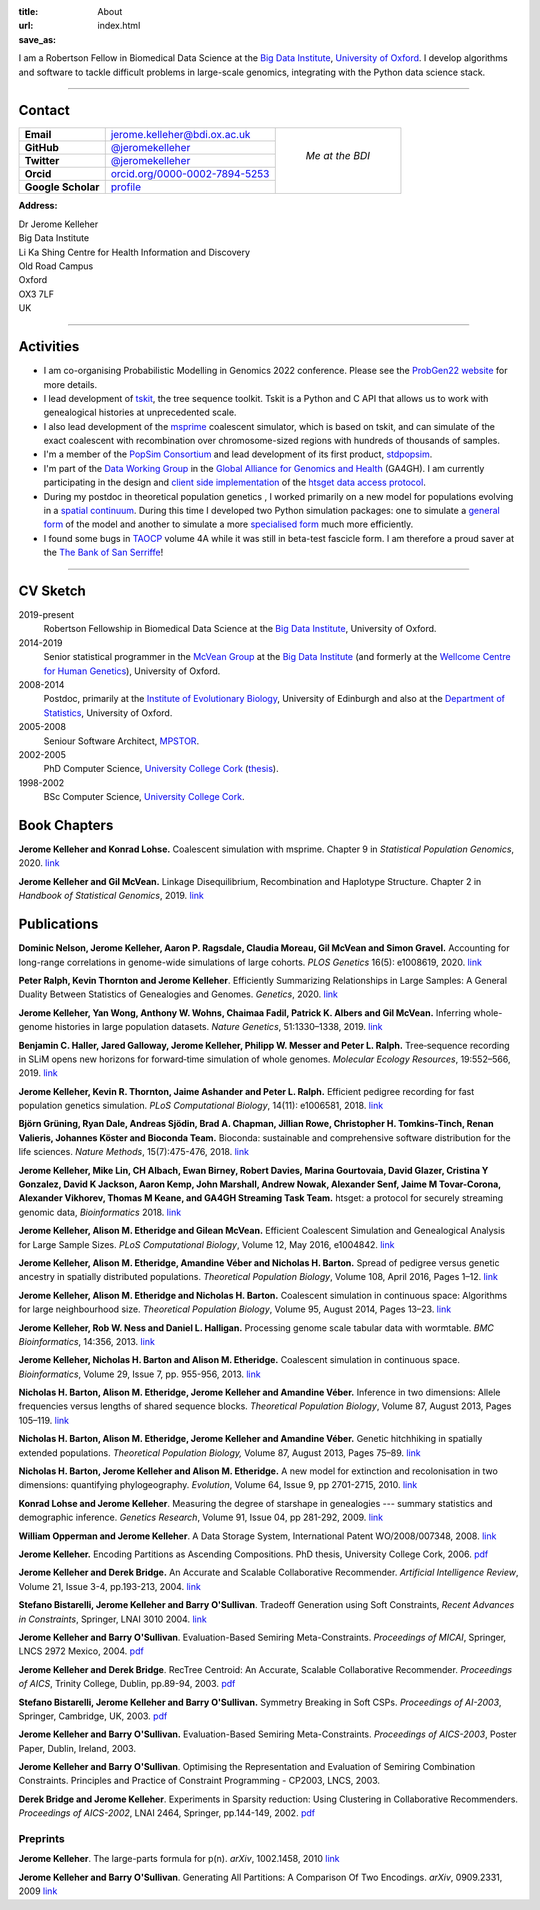 :title: About
:url:
:save_as: index.html

I am a Robertson Fellow in Biomedical Data Science at the
`Big Data Institute <https://www.bdi.ox.ac.uk/>`_, `University of
Oxford <http://www.ox.ac.uk/>`_. I develop algorithms and software
to tackle difficult problems in large-scale genomics, integrating
with the Python data science stack.

----

********
Contact
********

.. |profile_picture| image:: {static}/images/profile-picture.jpg
    :width: 200 px
    :alt: Jerome Kelleher

.. |jk_email| replace:: jerome.kelleher@bdi.ox.ac.uk
.. _jk_email: mailto:jerome.kelleher@bdi.ox.ac.uk

.. |jk_github| replace:: @jeromekelleher
.. _jk_github: https://github.com/jeromekelleher

.. |jk_twitter| replace:: @jeromekelleher
.. _jk_twitter: https://twitter.com/jeromekelleher

.. |jk_orcid| replace:: orcid.org/0000-0002-7894-5253
.. _jk_orcid: http://orcid.org/0000-0002-7894-5253

.. |jk_scholar| replace:: profile
.. _jk_scholar: https://scholar.google.co.uk/citations?user=aYTQa_AAAAAJ&hl=en&oi=ao



+---------------------+---------------------+---------------------+
| **Email**           |  |jk_email|         |                     |
+---------------------+---------------------+                     +
| **GitHub**          |  |jk_github|_       |                     |
+---------------------+---------------------+                     +
| **Twitter**         |  |jk_twitter|_      |   *Me at the BDI*   |
+---------------------+---------------------+                     +
| **Orcid**           |  |jk_orcid|_        |                     |
+---------------------+---------------------+                     +
| **Google Scholar**  |  |jk_scholar|_      | |profile_picture|   |
+---------------------+---------------------+---------------------+

**Address:**

|   Dr Jerome Kelleher
|   Big Data Institute
|   Li Ka Shing Centre for Health Information and Discovery
|   Old Road Campus
|   Oxford
|   OX3 7LF
|   UK


----

**********
Activities
**********

- I am co-organising Probabilistic Modelling in Genomics 2022 conference.
  Please see the `ProbGen22 website <https://probgen22.github.io/>`_
  for more details.

- I lead development of `tskit <https://tskit.dev/tskit/>`_, the
  tree sequence toolkit. Tskit is a Python and C API that allows us to
  work with genealogical histories at unprecedented scale.

- I also lead development of the `msprime
  <https://tskit.dev/msprime>`_ coalescent simulator, which is based on
  tskit, and can simulate of the exact coalescent with recombination over
  chromosome-sized regions with hundreds of thousands of samples.

- I'm a member of the `PopSim Consortium <https://github.com/popsim-consortium>`_
  and lead development of its first product,
  `stdpopsim <https://popsim-consortium.github.io/stdpopsim-docs/stable/index.html>`_.

- I'm part of the `Data Working Group <http://ga4gh.org/#>`_ in the `Global
  Alliance for Genomics and Health <http://genomicsandhealth.org/>`_ (GA4GH).
  I am currently participating in the design and `client side implementation
  <https://github.com/jeromekelleher/htsget>`_ of the `htsget data access protocol
  <http://samtools.github.io/hts-specs/htsget.html>`_.

- During my postdoc in theoretical population genetics , I worked primarily
  on a new model for populations evolving in a `spatial continuum
  <http://onlinelibrary.wiley.com/doi/10.1111/j.1558-5646.2010.01019.x/full>`_.
  During this time I developed two Python simulation packages: one to
  simulate a `general form <https://pypi.python.org/pypi/ercs>`_ of the model
  and another to simulate a more `specialised form
  <https://pypi.python.org/pypi/discsim>`_ much more efficiently.

- I found some bugs in `TAOCP <http://www-cs-faculty.stanford.edu/~uno/taocp.html>`__
  volume 4A while it was still in beta-test fascicle form. I am therefore a
  proud saver at the `The Bank of San Serriffe
  <http://www-cs-faculty.stanford.edu/~uno/boss.html>`__!

----

**********
CV Sketch
**********


2019-present
    Robertson Fellowship in Biomedical Data Science at the
    `Big Data Institute <https://www.bdi.ox.ac.uk/>`__,
    University of Oxford.

2014-2019
    Senior statistical programmer in the
    `McVean Group <http://www.well.ox.ac.uk/gil-mcvean>`__ at the
    `Big Data Institute <https://www.bdi.ox.ac.uk/>`__ (and formerly at the
    `Wellcome Centre for Human Genetics <http://www.well.ox.ac.uk/home>`__),
    University of Oxford.

2008-2014
    Postdoc, primarily at the `Institute of Evolutionary Biology
    <http://www.ed.ac.uk/biology/evolutionary-biology>`__, University
    of Edinburgh and also at the
    `Department of Statistics <https://www.stats.ox.ac.uk/>`__, University
    of Oxford.

2005-2008
    Seniour Software Architect, `MPSTOR <http://www.mpstor.com/>`__.

2002-2005
    PhD Computer Science,
    `University College Cork <http://www.ucc.ie/>`__
    (`thesis <http://jeromekelleher.net/downloads/k06.pdf>`__).

1998-2002
    BSc Computer Science,  `University College Cork <http://www.ucc.ie/>`__.


*************
Book Chapters
*************

**Jerome Kelleher and Konrad Lohse.**
Coalescent simulation with msprime.
Chapter 9 in *Statistical Population Genomics*, 2020.
`link <https://doi.org/10.1007/978-1-0716-0199-0_9>`__

**Jerome Kelleher and Gil McVean.**
Linkage Disequilibrium, Recombination and Haplotype Structure.
Chapter 2 in *Handbook of Statistical Genomics*, 2019.
`link <https://doi.org/10.1002/9781119487845.ch2>`__


************
Publications
************

**Dominic Nelson, Jerome Kelleher, Aaron P. Ragsdale, Claudia Moreau, Gil McVean and Simon Gravel.**
Accounting for long-range correlations in genome-wide simulations of large cohorts.
*PLOS Genetics* 16(5): e1008619, 2020.
`link <https://doi.org/10.1371/journal.pgen.1008619>`__

**Peter Ralph, Kevin Thornton and Jerome Kelleher**.
Efficiently Summarizing Relationships in Large Samples: A General Duality Between
Statistics of Genealogies and Genomes.
*Genetics*, 2020.
`link <https://doi.org/10.1534/genetics.120.303253>`__

**Jerome Kelleher, Yan Wong, Anthony W. Wohns, Chaimaa Fadil, Patrick K. Albers and Gil McVean.**
Inferring whole-genome histories in large population datasets.
*Nature Genetics*, 51:1330–1338, 2019.
`link <https://doi.org/10.1038/s41588-019-0483-y>`__

**Benjamin C. Haller,  Jared Galloway, Jerome Kelleher,  Philipp W. Messer and Peter L. Ralph.**
Tree‐sequence recording in SLiM opens new horizons for forward‐time simulation of whole genomes.
*Molecular Ecology Resources*, 19:552–566, 2019.
`link <https://doi.org/10.1111/1755-0998.12968>`__

**Jerome Kelleher, Kevin R. Thornton, Jaime Ashander and Peter L. Ralph.**
Efficient pedigree recording for fast population genetics simulation.
*PLoS Computational Biology*, 14(11): e1006581, 2018.
`link <https://doi.org/10.1371/journal.pcbi.1006581>`__

**Björn Grüning, Ryan Dale, Andreas Sjödin, Brad A. Chapman, Jillian Rowe,
Christopher H. Tomkins-Tinch, Renan Valieris, Johannes Köster and Bioconda Team.**
Bioconda: sustainable and comprehensive software distribution for the life sciences.
*Nature Methods*, 15(7):475-476, 2018.
`link <https://doi.org/10.1038/s41592-018-0046-7>`__

**Jerome Kelleher, Mike Lin,  CH Albach,  Ewan Birney,  Robert Davies,
Marina Gourtovaia, David Glazer,  Cristina Y Gonzalez,  David K Jackson,
Aaron Kemp, John Marshall, Andrew Nowak, Alexander Senf,  Jaime M Tovar-Corona,
Alexander Vikhorev, Thomas M Keane, and  GA4GH Streaming Task Team.**
htsget: a protocol for securely streaming genomic data, *Bioinformatics* 2018.
`link <https://doi.org/10.1093/bioinformatics/bty492>`__

**Jerome Kelleher, Alison M. Etheridge and Gilean McVean.**
Efficient Coalescent Simulation and Genealogical Analysis for Large Sample Sizes.
*PLoS Computational Biology*, Volume 12, May 2016, e1004842.
`link <http://dx.doi.org/10.1371/journal.pcbi.1004842>`__

**Jerome Kelleher, Alison M. Etheridge, Amandine Véber and Nicholas H. Barton.**
Spread of pedigree versus genetic ancestry in spatially distributed populations.
*Theoretical Population Biology*, Volume 108, April 2016, Pages 1–12.
`link <http://dx.doi.org/10.1016/j.tpb.2015.10.008>`__

**Jerome Kelleher, Alison M. Etheridge and Nicholas H. Barton.**
Coalescent simulation in continuous space: Algorithms for large neighbourhood size.
*Theoretical Population Biology*, Volume 95, August 2014, Pages 13–23.
`link <http://www.sciencedirect.com/science/article/pii/S0040580914000355#>`__

**Jerome Kelleher, Rob W. Ness and Daniel L. Halligan.**
Processing genome scale tabular data with wormtable.
*BMC Bioinformatics*, 14:356, 2013.
`link <http://www.biomedcentral.com/1471-2105/14/356>`__

**Jerome Kelleher, Nicholas H. Barton and Alison M. Etheridge.**
Coalescent simulation in continuous space.
*Bioinformatics*, Volume 29, Issue 7, pp. 955-956, 2013.
`link <http://bioinformatics.oxfordjournals.org/content/29/7/955.abstract>`__

**Nicholas H. Barton, Alison M. Etheridge, Jerome Kelleher and Amandine Véber.**
Inference in two dimensions: Allele frequencies versus lengths of shared sequence blocks.
*Theoretical Population Biology*, Volume 87, August 2013, Pages 105–119.
`link <http://www.sciencedirect.com/science/article/pii/S0040580913000233#>`__

**Nicholas H. Barton, Alison M. Etheridge, Jerome Kelleher and Amandine Véber.**
Genetic hitchhiking in spatially extended populations.
*Theoretical Population Biology,* Volume 87, August 2013, Pages 75–89.
`link <http://www.sciencedirect.com/science/article/pii/S0040580912001359>`__

**Nicholas H. Barton, Jerome Kelleher and Alison M. Etheridge.**
A new model for extinction and recolonisation in two dimensions: quantifying phylogeography.
*Evolution*, Volume 64, Issue 9, pp 2701-2715, 2010.
`link <http://onlinelibrary.wiley.com/doi/10.1111/j.1558-5646.2010.01019.x/full>`__

**Konrad Lohse and Jerome Kelleher**.
Measuring the degree of starshape in genealogies --- summary statistics and demographic inference.
*Genetics Research*, Volume 91, Issue 04, pp 281-292, 2009.
`link <http://dx.doi.org/10.1017/S0016672309990139>`__

**William Opperman and Jerome Kelleher**.
A Data Storage System, International Patent WO/2008/007348, 2008.
`link <http://www.wipo.int/pctdb/en/wo.jsp?wo=2008007348>`__

**Jerome Kelleher.**
Encoding Partitions as Ascending Compositions. PhD thesis, University College Cork, 2006.
`pdf <http://jeromekelleher.net/downloads/k06.pdf>`__

**Jerome Kelleher and Derek Bridge.**
An Accurate and Scalable Collaborative Recommender.
*Artificial Intelligence Review*, Volume 21, Issue 3-4, pp.193-213, 2004.
`link <http://www.springerlink.com/content/v7458560x0733q58/>`__

**Stefano Bistarelli, Jerome Kelleher and Barry O'Sullivan**.
Tradeoff Generation using Soft Constraints,
*Recent Advances in Constraints*, Springer, LNAI 3010 2004.
`link <http://www.springerlink.com/content/8t9whlq4ll27hulf/>`__

**Jerome Kelleher and Barry O'Sullivan**.
Evaluation-Based Semiring Meta-Constraints.
*Proceedings of MICAI*, Springer, LNCS 2972 Mexico, 2004.
`pdf <http://jeromekelleher.net/downloads/ko04.pdf>`__

**Jerome Kelleher and Derek Bridge**.
RecTree Centroid: An Accurate, Scalable Collaborative Recommender.
*Proceedings of AICS*, Trinity College, Dublin, pp.89-94, 2003.
`pdf <http://jeromekelleher.net/downloads/kb03.pdf>`__

**Stefano Bistarelli, Jerome Kelleher and Barry O'Sullivan.**
Symmetry Breaking in Soft CSPs.
*Proceedings of AI-2003*, Springer, Cambridge, UK, 2003.
`pdf <http://jeromekelleher.net/downloads/bko03.pdf>`__

**Jerome Kelleher and Barry O'Sullivan.**
Evaluation-Based Semiring Meta-Constraints.
*Proceedings of AICS-2003*, Poster Paper, Dublin, Ireland, 2003.

**Jerome Kelleher and Barry O'Sullivan**.
Optimising the Representation and Evaluation of Semiring Combination Constraints.
Principles and Practice of Constraint Programming - CP2003, LNCS, 2003.

**Derek Bridge and Jerome Kelleher**.
Experiments in Sparsity reduction: Using Clustering in Collaborative Recommenders.
*Proceedings of AICS-2002*, LNAI 2464, Springer, pp.144-149, 2002.
`pdf <http://jeromekelleher.net/downloads/bk02.pdf>`__

+++++++++
Preprints
+++++++++

**Jerome Kelleher**.
The large-parts formula for p(n).
*arXiv*, 1002.1458, 2010
`link <http://arxiv.org/abs/1002.1458>`__

**Jerome Kelleher and Barry O'Sullivan**.
Generating All Partitions: A Comparison Of Two Encodings.
*arXiv*, 0909.2331, 2009
`link <http://arxiv.org/abs/0909.2331>`__

